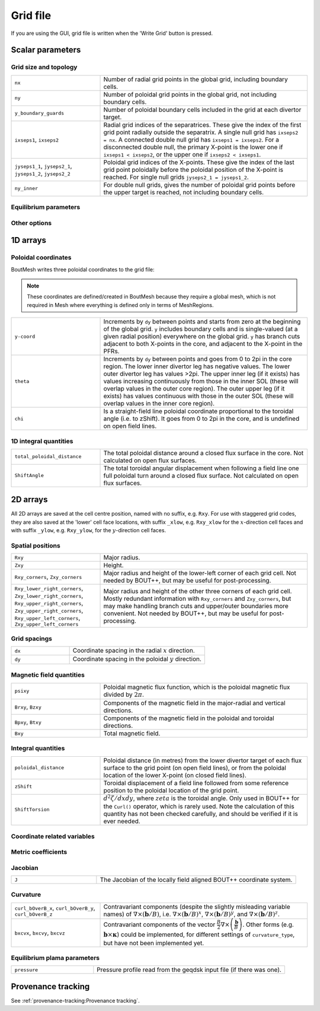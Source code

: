 Grid file
=========

If you are using the GUI, grid file is written when the 'Write Grid' button is
pressed.

Scalar parameters
-----------------

Grid size and topology
++++++++++++++++++++++

.. list-table::
   :widths: 30 70

   * - ``nx``

     - Number of radial grid points in the global grid, including boundary cells.

   * - ``ny``

     - Number of poloidal grid points in the global grid, not including boundary
       cells.

   * - ``y_boundary_guards``

     - Number of poloidal boundary cells included in the grid at each divertor
       target.

   * - ``ixseps1``, ``ixseps2``

     - Radial grid indices of the separatrices. These give the index of the first
       grid point radially outside the separatrix. A single null grid has
       ``ixseps2 = nx``. A connected double null grid has ``ixseps1 = ixseps2``.
       For a disconnected double null, the primary X-point is the lower one if
       ``ixseps1 < ixseps2``, or the upper one if ``ixseps2 < ixseps1``.

   * - ``jyseps1_1``, ``jyseps2_1``, ``jyseps1_2``, ``jyseps2_2``

     - Poloidal grid indices of the X-points. These give the index of the last
       grid point poloidally before the poloidal position of the X-point is
       reached. For single null grids ``jyseps2_1 = jyseps1_2``.

   * - ``ny_inner``

     - For double null grids, gives the number of poloidal grid points before the
       upper target is reached, not including boundary cells.

Equilibrium parameters
++++++++++++++++++++++

.. list-table::
   :widths: 30 70

   * - ``Bt_axis``

   * - ``psi_axis``

   * - ``psi_bdry``

   * - ``psi_axis_gfile``

   * - ``psi_bdry_gfile``

Other options
+++++++++++++

.. list-table::
   :widths: 30 70

   * - ``curvature_type``

1D arrays
---------

Poloidal coordinates
++++++++++++++++++++

BoutMesh writes three poloidal coordinates to the grid file:

.. note:: These coordinates are defined/created in BoutMesh because they
   require a global mesh, which is not required in Mesh where everything is
   defined only in terms of MeshRegions.

.. list-table::
   :widths: 30 70

   * - ``y-coord``

     -  Increments by ``dy`` between points and starts from zero at the
        beginning of the global grid. ``y`` includes boundary cells and is
        single-valued (at a given radial position) everywhere on the global
        grid. ``y`` has branch cuts adjacent to both X-points in the core, and
        adjacent to the X-point in the PFRs.

   * - ``theta``

     -  Increments by ``dy`` between points and goes from 0 to 2pi in the core
        region. The lower inner divertor leg has negative values. The lower
        outer divertor leg has values >2pi. The upper inner leg (if it exists)
        has values increasing continuously from those in the inner SOL (these
        will overlap values in the outer core region). The outer upper leg (if
        it exists) has values continuous with those in the outer SOL (these
        will overlap values in the inner core region).

   * - ``chi``

     -  Is a straight-field line poloidal coordinate proportional to the
        toroidal angle (i.e. to zShift). It goes from 0 to 2pi in the core, and
        is undefined on open field lines.

1D integral quantities
++++++++++++++++++++++

.. list-table::
   :widths: 30 70

   * - ``total_poloidal_distance``

     - The total poloidal distance around a closed flux surface in the core.
       Not calculated on open flux surfaces.

   * - ``ShiftAngle``

     - The total toroidal angular displacement when following a field line one
       full poloidal turn around a closed flux surface. Not calculated on open
       flux surfaces.

2D arrays
---------

All 2D arrays are saved at the cell centre position, named with no suffix, e.g.
``Rxy``. For use with staggered grid codes, they are also saved at the 'lower'
cell face locations, with suffix ``_xlow``, e.g. ``Rxy_xlow`` for the
:math:`x`-direction cell faces and with suffix ``_ylow``, e.g. ``Rxy_ylow``,
for the :math:`y`-direction cell faces.

Spatial positions
+++++++++++++++++

.. list-table::
   :widths: 30 70

   * - ``Rxy``

     - Major radius.

   * - ``Zxy``

     - Height.

   * - ``Rxy_corners``, ``Zxy_corners``

     - Major radius and height of the lower-left corner of each grid cell. Not
       needed by BOUT++, but may be useful for post-processing.

   * - ``Rxy_lower_right_corners``, ``Zxy_lower_right_corners``,
       ``Rxy_upper_right_corners``, ``Zxy_upper_right_corners``,
       ``Rxy_upper_left_corners``, ``Zxy_upper_left_corners``

     - Major radius and height of the other three corners of each grid cell.
       Mostly redundant information with ``Rxy_corners`` and ``Zxy_corners``,
       but may make handling branch cuts and upper/outer boundaries more
       convenient. Not needed by BOUT++, but may be useful for post-processing.

Grid spacings
+++++++++++++

.. list-table::
   :widths: 30 70

   * - ``dx``

     - Coordinate spacing in the radial :math:`x` direction.

   * - ``dy``

     - Coordinate spacing in the poloidal :math:`y` direction.

Magnetic field quantities
+++++++++++++++++++++++++

.. list-table::
   :widths: 30 70

   * - ``psixy``

     - Poloidal magnetic flux function, which is the poloidal magnetic flux divided by :math:`2\pi`.

   * - ``Brxy``, ``Bzxy``

     - Components of the magnetic field in the major-radial and vertical directions.

   * - ``Bpxy``, ``Btxy``

     - Components of the magnetic field in the poloidal and toroidal directions.

   * - ``Bxy``

     - Total magnetic field.

Integral quantities
+++++++++++++++++++

.. list-table::
   :widths: 30 70

   * - ``poloidal_distance``

     - Poloidal distance (in metres) from the lower divertor target of each flux
       surface to the grid point (on open field lines), or from the poloidal
       location of the lower X-point (on closed field lines).

   * - ``zShift``

     - Toroidal displacement of a field line followed from some reference
       position to the poloidal location of the grid point.

   * - ``ShiftTorsion``

     - :math:`d^2\zeta/dxdy`, where :math:`zeta` is the toroidal angle. Only
       used in BOUT++ for the ``Curl()`` operator, which is rarely used. Note
       the calculation of this quantity has not been checked carefully, and
       should be verified if it is ever needed.

Coordinate related variables
++++++++++++++++++++++++++++

.. list-table::
   :widths: 30 70

   * - ``hy``, ``hthe``

   * - ``dphidy``

Metric coefficients
+++++++++++++++++++

.. list-table::
   :widths: 30 70

   * - ``g11``, ``g22``, ``g33``, ``g12``, ``g13``, ``g23``
        Note ``g12`` and ``g13`` vanish for orthogonal coordinates (although
        ``g13`` would be non-zero for globally field-aligned coordinates, which
        are not supported by hypnotoad).

   * - ``g_11``, ``g_22``, ``g_33``, ``g_12``, ``g_13``, ``g_23``
        Note ``g_12`` and ``g_13`` vanish for orthogonal coordinates (although
        they would both be non-zero for globally field-aligned coordinates,
        which are not supported by hypnotoad).

Jacobian
++++++++

.. list-table::
   :widths: 30 70

   * - ``J``

     - The Jacobian of the locally field aligned BOUT++ coordinate system.

Curvature
+++++++++

.. list-table::
   :widths: 30 70

   * - ``curl_bOverB_x``, ``curl_bOverB_y``, ``curl_bOverB_z``

     - Contravariant components (despite the slightly misleading variable
       names) of :math:`\nabla\times(\mathbf{b}/B)`, i.e.
       :math:`\nabla\times(\mathbf{b}/B)^x`,
       :math:`\nabla\times(\mathbf{b}/B)^y`, and
       :math:`\nabla\times(\mathbf{b}/B)^z`.

   * - ``bxcvx``, ``bxcvy``, ``bxcvz``

     - Contravariant components of the vector
       :math:`\frac{B}{2}\nabla\times\left(\frac{\mathbf{b}}{B}\right)`. Other
       forms (e.g. :math:`\mathbf{b}\times\mathbf{\kappa}`) could be
       implemented, for different settings of ``curvature_type``, but have not
       been implemented yet.

Equilibrium plama parameters
++++++++++++++++++++++++++++

.. list-table::
   :widths: 30 70

   * - ``pressure``

     - Pressure profile read from the geqdsk input file (if there was one).

Provenance tracking
-------------------

See :ref:`provenance-tracking:Provenance tracking`.
